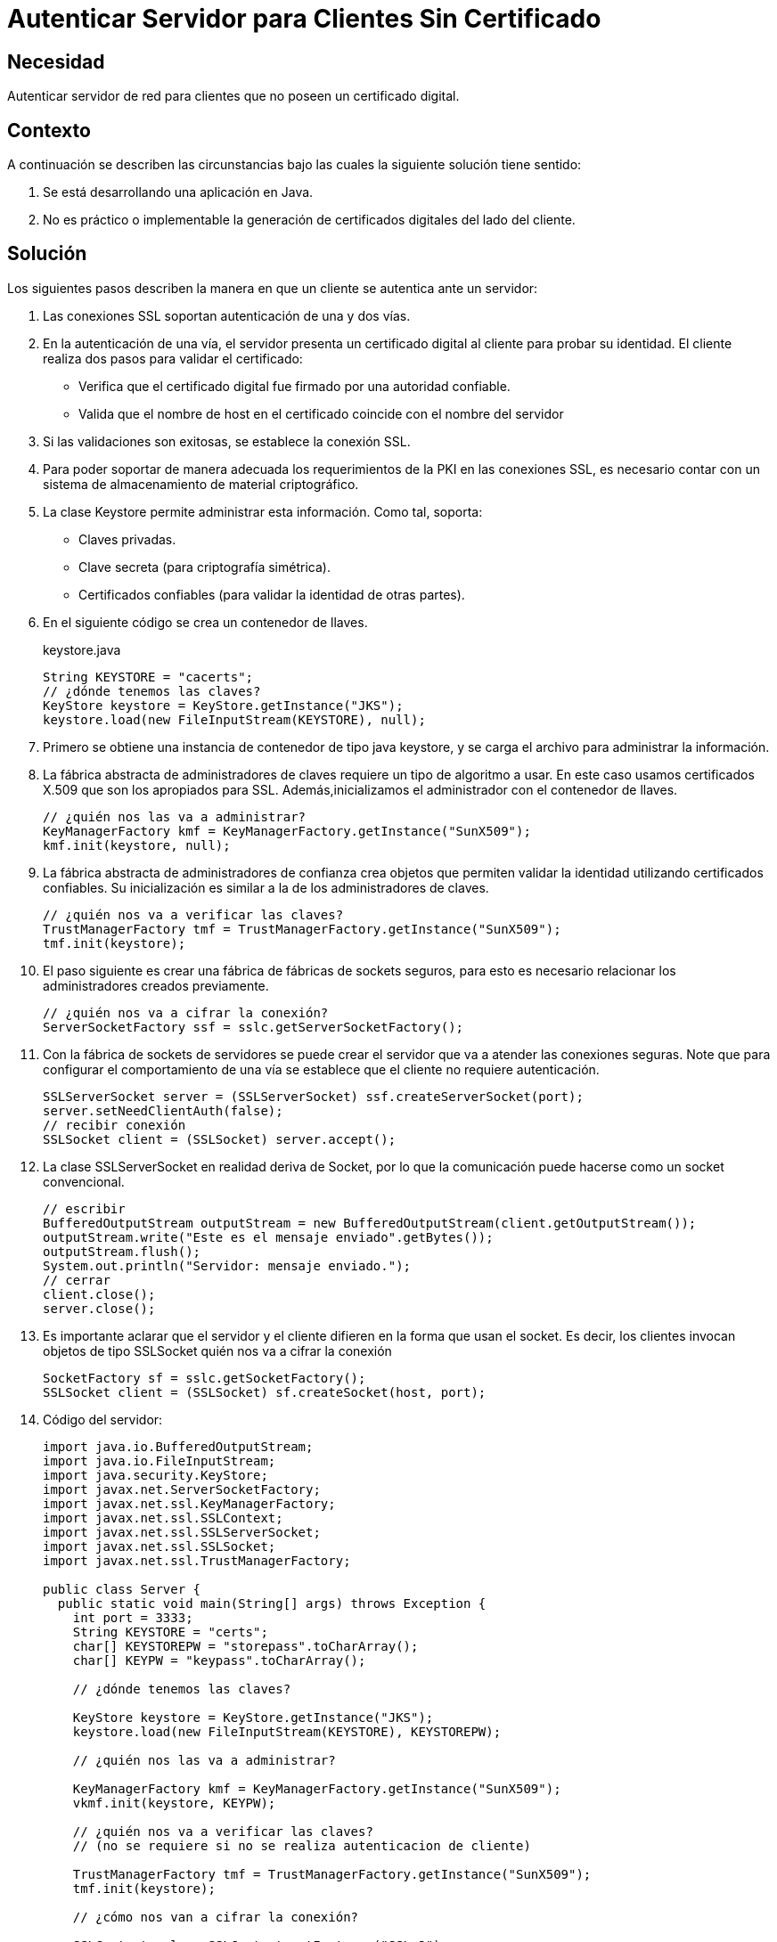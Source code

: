 :slug: defends/java/autenticar-servidor-cliente/
:category: java
:description: Nuestros ethical hackers explican cómo evitar vulnerabilidades de seguridad mediante la configuración segura en Java al autenticar el servidor para clientes sin un certificado digital. Ésto resulta útil cuando no es práctico o implementable la generación de certificados en el lado del cliente.
:keywords: Java, Seguridad, Autenticar, Servidor, Cliente, Certificado.
:defends: yes

= Autenticar Servidor para Clientes Sin Certificado

== Necesidad

Autenticar servidor de red para clientes que no poseen un certificado digital.

== Contexto

A continuación se describen las circunstancias
bajo las cuales la siguiente solución tiene sentido:

. Se está desarrollando una aplicación en +Java+.
. No es práctico o implementable la generación de certificados digitales
del lado del cliente.

== Solución

Los siguientes pasos describen la manera
en que un cliente se autentica ante un servidor:

. Las conexiones +SSL+ soportan autenticación de una y dos vías.

. En la autenticación de una vía,
el servidor presenta un certificado digital al cliente
para probar su identidad.
El cliente realiza dos pasos para validar el certificado:
* Verifica que el certificado digital fue firmado por una autoridad confiable.
* Valida que el nombre de +host+ en el certificado
coincide con el nombre del servidor

. Si las validaciones son exitosas, se establece la conexión +SSL+.

. Para poder soportar de manera adecuada
los requerimientos de la +PKI+ en las conexiones +SSL+,
es necesario contar con un sistema
de almacenamiento de material criptográfico.

. La clase +Keystore+ permite administrar esta información.
Como tal, soporta:
* Claves privadas.
* Clave secreta (para criptografía simétrica).
* Certificados confiables (para validar la identidad de otras partes).

. En el siguiente código se crea un contenedor de llaves.
+
.keystore.java
[source, java, linenums]
----
String KEYSTORE = "cacerts";
// ¿dónde tenemos las claves?
KeyStore keystore = KeyStore.getInstance("JKS");
keystore.load(new FileInputStream(KEYSTORE), null);
----

. Primero se obtiene una instancia de contenedor de tipo +java keystore+,
y se carga el archivo para administrar la información.

. La fábrica abstracta de administradores de claves
requiere un tipo de algoritmo a usar.
En este caso usamos certificados +X.509+
que son los apropiados para +SSL+.
Además,inicializamos el administrador con el contenedor de llaves.
+
[source, java, linenums]
----
// ¿quién nos las va a administrar?
KeyManagerFactory kmf = KeyManagerFactory.getInstance("SunX509");
kmf.init(keystore, null);
----

. La fábrica abstracta de administradores de confianza
crea objetos que permiten validar
la identidad utilizando certificados confiables.
Su inicialización es similar a la de los administradores de claves.
+
[source, java, linenums]
----
// ¿quién nos va a verificar las claves?
TrustManagerFactory tmf = TrustManagerFactory.getInstance("SunX509");
tmf.init(keystore);
----

. El paso siguiente es crear una fábrica de fábricas de +sockets+ seguros,
para esto es necesario relacionar los administradores creados previamente.
+
[source, java, linenums]
----
// ¿quién nos va a cifrar la conexión?
ServerSocketFactory ssf = sslc.getServerSocketFactory();
----

. Con la fábrica de +sockets+ de servidores
se puede crear el servidor que va a atender las conexiones seguras.
Note que para configurar el comportamiento de una vía
se establece que el cliente no requiere autenticación.
+
[source, java, linenums]
----
SSLServerSocket server = (SSLServerSocket) ssf.createServerSocket(port);
server.setNeedClientAuth(false);
// recibir conexión
SSLSocket client = (SSLSocket) server.accept();
----

. La clase +SSLServerSocket+ en realidad deriva de +Socket+,
por lo que la comunicación puede hacerse como un +socket+ convencional.
+
[source, java, linenums]
----
// escribir
BufferedOutputStream outputStream = new BufferedOutputStream(client.getOutputStream());
outputStream.write("Este es el mensaje enviado".getBytes());
outputStream.flush();
System.out.println("Servidor: mensaje enviado.");
// cerrar
client.close();
server.close();
----

. Es importante aclarar que el servidor y el cliente
difieren en la forma que usan el +socket+.
Es decir, los clientes invocan objetos de tipo +SSLSocket+
quién nos va a cifrar la conexión
+
[source, java, linenums]
----
SocketFactory sf = sslc.getSocketFactory();
SSLSocket client = (SSLSocket) sf.createSocket(host, port);
----

. Código del servidor:
+
[source, java, linenums]
----
import java.io.BufferedOutputStream;
import java.io.FileInputStream;
import java.security.KeyStore;
import javax.net.ServerSocketFactory;
import javax.net.ssl.KeyManagerFactory;
import javax.net.ssl.SSLContext;
import javax.net.ssl.SSLServerSocket;
import javax.net.ssl.SSLSocket;
import javax.net.ssl.TrustManagerFactory;

public class Server {
  public static void main(String[] args) throws Exception {
    int port = 3333;
    String KEYSTORE = "certs";
    char[] KEYSTOREPW = "storepass".toCharArray();
    char[] KEYPW = "keypass".toCharArray();

    // ¿dónde tenemos las claves?

    KeyStore keystore = KeyStore.getInstance("JKS");
    keystore.load(new FileInputStream(KEYSTORE), KEYSTOREPW);

    // ¿quién nos las va a administrar?

    KeyManagerFactory kmf = KeyManagerFactory.getInstance("SunX509");
    vkmf.init(keystore, KEYPW);

    // ¿quién nos va a verificar las claves?
    // (no se requiere si no se realiza autenticacion de cliente)

    TrustManagerFactory tmf = TrustManagerFactory.getInstance("SunX509");
    tmf.init(keystore);

    // ¿cómo nos van a cifrar la conexión?

    SSLContext sslc = SSLContext.getInstance("SSLv3");
    sslc.init(kmf.getKeyManagers(), tmf.getTrustManagers(), null);

  // ¿quién nos va a cifrar la conexión?

    ServerSocketFactory ssf = sslc.getServerSocketFactory();
    SSLServerSocket server = (SSLServerSocket) ssf.createServerSocket(port);
    server.setNeedClientAuth(false);

  // recibir conexión

    SSLSocket client = (SSLSocket) server.accept();

  // leer

    BufferedOutputStream outputStream = new BufferedOutputStream(client.getOutputStream());
    outputStream.write("Este es el mensaje enviado".getBytes());
    outputStream.flush();
    System.out.println("Servidor: mensaje enviado.");

  // cerrar

  client.close();
    server.close();
  }
}
----

. Código del cliente:
+
[source, java, linenums]
----
import java.io.BufferedInputStream;
import java.io.FileInputStream;
import java.security.KeyStore;
import javax.net.SocketFactory;
import javax.net.ssl.KeyManagerFactory;
import javax.net.ssl.SSLContext;
import javax.net.ssl.SSLSocket;
import javax.net.ssl.TrustManagerFactory;

public class Client
{
 public static void main(String[] args) throws Exception
 {
   String host = "localhost";
   int port = 3333;
   String KEYSTORE = "cacerts";

   // ¿dónde tenemos las claves?

   KeyStore keystore = KeyStore.getInstance("JKS");
   keystore.load(new FileInputStream(KEYSTORE), null);

   // ¿quién nos las va a administrar?

   KeyManagerFactory kmf = KeyManagerFactory.getInstance("SunX509");
   kmf.init(keystore, null);

   // ¿quién nos va a verificar las claves?

   TrustManagerFactory tmf = TrustManagerFactory.getInstance("SunX509");
   tmf.init(keystore);

   // ¿cómo nos van a cifrar la conexion?

   SSLContext sslc = SSLContext.getInstance("SSLv3");
   sslc.init(kmf.getKeyManagers(), tmf.getTrustManagers(), null);

   // ¿quién nos va a cifrar la conexion?

   SocketFactory sf = sslc.getSocketFactory();
   SSLSocket client = (SSLSocket) sf.createSocket(host, port);

   // leer

   BufferedInputStream inputStream = new BufferedInputStream(client.getInputStream());
   byte[] message = new byte[64];
   inputStream.read(message);
   System.out.println("Cliente: mensaje: " + new String(message));

   // cerrar

   client.close();
  }
}
----

== Descargas

Puedes descargar el código fuente
pulsando en los siguientes enlaces:

[button]#link:src/client.java[client.java]#
Código de autenticación del lado cliente.

[button]#link:src/server.java[server.java]#
Código de autenticación del lado servidor.

== Referencias

. [[r1]] link:https://docs.oracle.com/javase/1.5.0/docs/api/java/security/KeyStore.html[Class KeyStore]
. [[r2]] link:https://docs.oracle.com/javase/6/docs/api/javax/net/ssl/KeyManagerFactory.html[Class KeyManagerFactory]
. [[r3]] link:https://docs.oracle.com/javase/7/docs/api/javax/net/ServerSocketFactory.html[Class ServerSocketFactory]
. [[r4]] link:http://www.java2s.com/Code/Java/Network-Protocol/SSL-Server-Socket.htm[SSL Server Socket]
. [[r5]] REQ.0082: Un sistema con información crítica para el negocio
debe requerir certificados digitales de cliente
en el proceso de autenticación.
